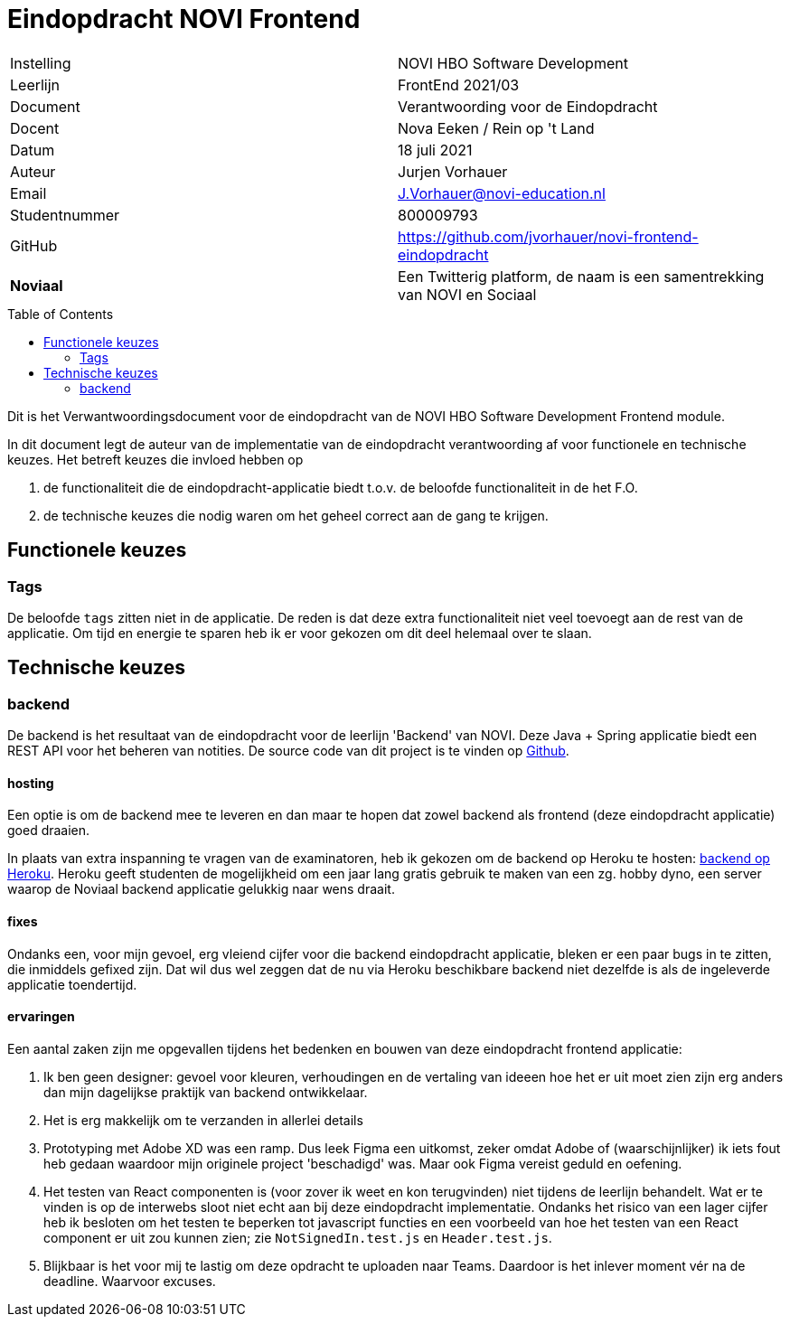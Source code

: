 = Eindopdracht NOVI Frontend
:toc: macro

|======
| Instelling    | NOVI HBO Software Development
| Leerlijn      | FrontEnd 2021/03
| Document      | Verantwoording voor de Eindopdracht
| Docent        | Nova Eeken / Rein op 't Land
| Datum         | 18 juli 2021
| Auteur        | Jurjen Vorhauer
| Email         | J.Vorhauer@novi-education.nl
| Studentnummer | 800009793
| GitHub        | https://github.com/jvorhauer/novi-frontend-eindopdracht
| *Noviaal*     | Een Twitterig platform, de naam is een samentrekking van NOVI en Sociaal
|======

<<<

toc::[]

<<<

Dit is het Verwantwoordingsdocument voor de eindopdracht van de NOVI HBO Software Development Frontend module.

In dit document legt de auteur van de implementatie van de eindopdracht verantwoording af voor functionele en technische keuzes. Het betreft keuzes die invloed hebben op

1. de functionaliteit die de eindopdracht-applicatie biedt t.o.v. de beloofde functionaliteit in de het F.O.
2. de technische keuzes die nodig waren om het geheel correct aan de gang te krijgen.

== Functionele keuzes

=== Tags

De beloofde `tags` zitten niet in de applicatie. De reden is dat deze extra functionaliteit niet veel toevoegt aan de rest van de applicatie. Om tijd en energie te sparen heb ik er voor gekozen om dit deel helemaal over te slaan.

== Technische keuzes

=== backend

De backend is het resultaat van de eindopdracht voor de leerlijn 'Backend' van NOVI. Deze Java + Spring applicatie biedt een REST API voor het beheren van notities. De source code van dit project is te vinden op https://github.com/jvorhauer/noviaal/[Github].

==== hosting

Een optie is om de backend mee te leveren en dan maar te hopen dat zowel backend als frontend (deze eindopdracht applicatie) goed draaien.

In plaats van extra inspanning te vragen van de examinatoren, heb ik gekozen om de backend op Heroku te hosten: https://sheltered-gorge-50410.herokuapp.com/[backend op Heroku]. Heroku geeft studenten de mogelijkheid om een jaar lang gratis gebruik te maken van een zg. hobby dyno, een server waarop de Noviaal backend applicatie gelukkig naar wens draait.

==== fixes

Ondanks een, voor mijn gevoel, erg vleiend cijfer voor die backend eindopdracht applicatie, bleken er een paar bugs in te zitten, die inmiddels gefixed zijn. Dat wil dus wel zeggen dat de nu via Heroku beschikbare backend niet dezelfde is als de ingeleverde applicatie toendertijd.

==== ervaringen

Een aantal zaken zijn me opgevallen tijdens het bedenken en bouwen van deze eindopdracht frontend applicatie:

1. Ik ben geen designer: gevoel voor kleuren, verhoudingen en de vertaling van ideeen hoe het er uit moet zien zijn erg anders dan mijn dagelijkse praktijk van backend ontwikkelaar.
2. Het is erg makkelijk om te verzanden in allerlei details
3. Prototyping met Adobe XD was een ramp. Dus leek Figma een uitkomst, zeker omdat Adobe of (waarschijnlijker) ik iets fout heb gedaan waardoor mijn originele project 'beschadigd' was. Maar ook Figma vereist geduld en oefening.
4. Het testen van React componenten is (voor zover ik weet en kon terugvinden) niet tijdens de leerlijn behandelt. Wat er te vinden is op de interwebs sloot niet echt aan bij deze eindopdracht implementatie. Ondanks het risico van een lager cijfer heb ik besloten om het testen te beperken tot javascript functies en een voorbeeld van hoe het testen van een React component er uit zou kunnen zien; zie `NotSignedIn.test.js` en `Header.test.js`.
5. Blijkbaar is het voor mij te lastig om deze opdracht te uploaden naar Teams. Daardoor is het inlever moment vér na de deadline. Waarvoor excuses.
